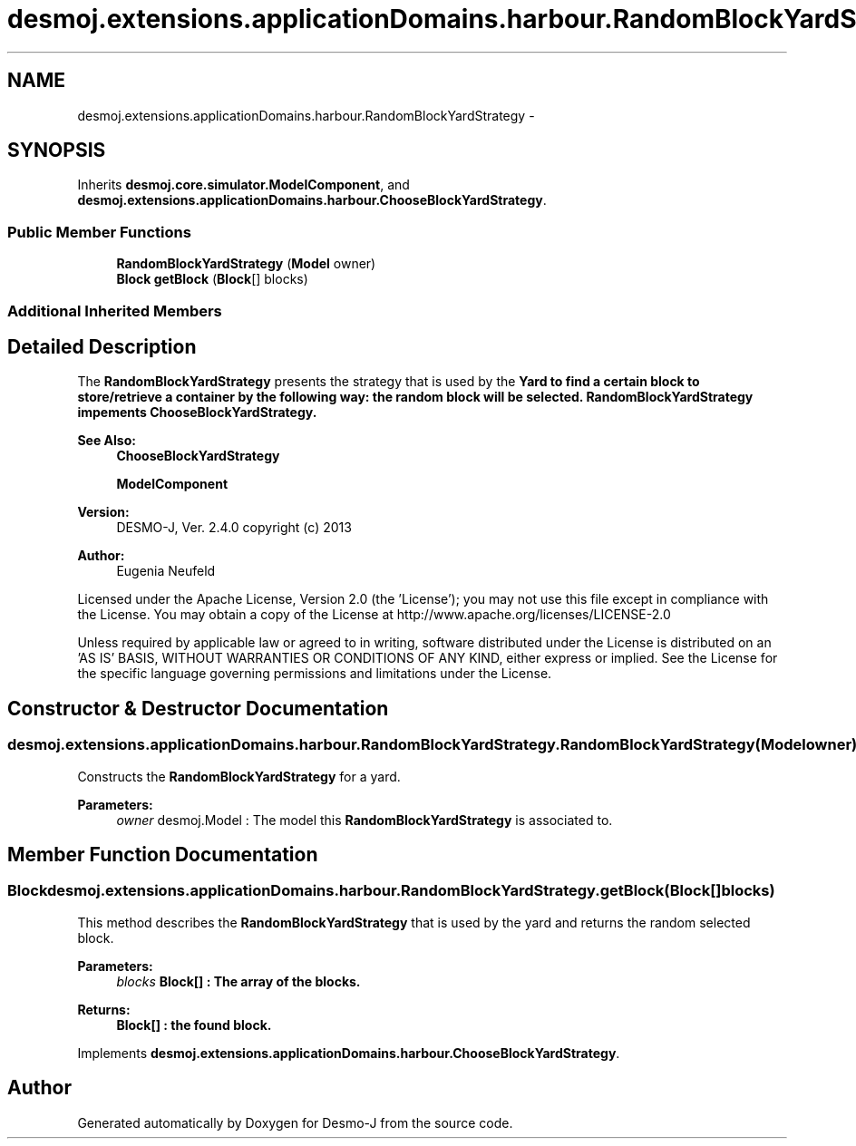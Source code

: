 .TH "desmoj.extensions.applicationDomains.harbour.RandomBlockYardStrategy" 3 "Wed Dec 4 2013" "Version 1.0" "Desmo-J" \" -*- nroff -*-
.ad l
.nh
.SH NAME
desmoj.extensions.applicationDomains.harbour.RandomBlockYardStrategy \- 
.SH SYNOPSIS
.br
.PP
.PP
Inherits \fBdesmoj\&.core\&.simulator\&.ModelComponent\fP, and \fBdesmoj\&.extensions\&.applicationDomains\&.harbour\&.ChooseBlockYardStrategy\fP\&.
.SS "Public Member Functions"

.in +1c
.ti -1c
.RI "\fBRandomBlockYardStrategy\fP (\fBModel\fP owner)"
.br
.ti -1c
.RI "\fBBlock\fP \fBgetBlock\fP (\fBBlock\fP[] blocks)"
.br
.in -1c
.SS "Additional Inherited Members"
.SH "Detailed Description"
.PP 
The \fBRandomBlockYardStrategy\fP presents the strategy that is used by the \fC\fBYard\fP\fP to find a certain block to store/retrieve a container by the following way: the random block will be selected\&. \fBRandomBlockYardStrategy\fP impements \fC\fBChooseBlockYardStrategy\fP\fP\&.
.PP
\fBSee Also:\fP
.RS 4
\fBChooseBlockYardStrategy\fP 
.PP
\fBModelComponent\fP
.RE
.PP
\fBVersion:\fP
.RS 4
DESMO-J, Ver\&. 2\&.4\&.0 copyright (c) 2013 
.RE
.PP
\fBAuthor:\fP
.RS 4
Eugenia Neufeld
.RE
.PP
Licensed under the Apache License, Version 2\&.0 (the 'License'); you may not use this file except in compliance with the License\&. You may obtain a copy of the License at http://www.apache.org/licenses/LICENSE-2.0
.PP
Unless required by applicable law or agreed to in writing, software distributed under the License is distributed on an 'AS IS' BASIS, WITHOUT WARRANTIES OR CONDITIONS OF ANY KIND, either express or implied\&. See the License for the specific language governing permissions and limitations under the License\&. 
.SH "Constructor & Destructor Documentation"
.PP 
.SS "desmoj\&.extensions\&.applicationDomains\&.harbour\&.RandomBlockYardStrategy\&.RandomBlockYardStrategy (\fBModel\fPowner)"
Constructs the \fBRandomBlockYardStrategy\fP for a yard\&.
.PP
\fBParameters:\fP
.RS 4
\fIowner\fP desmoj\&.Model : The model this \fBRandomBlockYardStrategy\fP is associated to\&. 
.RE
.PP

.SH "Member Function Documentation"
.PP 
.SS "\fBBlock\fP desmoj\&.extensions\&.applicationDomains\&.harbour\&.RandomBlockYardStrategy\&.getBlock (\fBBlock\fP[]blocks)"
This method describes the \fBRandomBlockYardStrategy\fP that is used by the yard and returns the random selected block\&.
.PP
\fBParameters:\fP
.RS 4
\fIblocks\fP \fC\fBBlock\fP\fP[] : The array of the blocks\&. 
.RE
.PP
\fBReturns:\fP
.RS 4
\fC\fBBlock\fP\fP[] : the found block\&. 
.RE
.PP

.PP
Implements \fBdesmoj\&.extensions\&.applicationDomains\&.harbour\&.ChooseBlockYardStrategy\fP\&.

.SH "Author"
.PP 
Generated automatically by Doxygen for Desmo-J from the source code\&.
